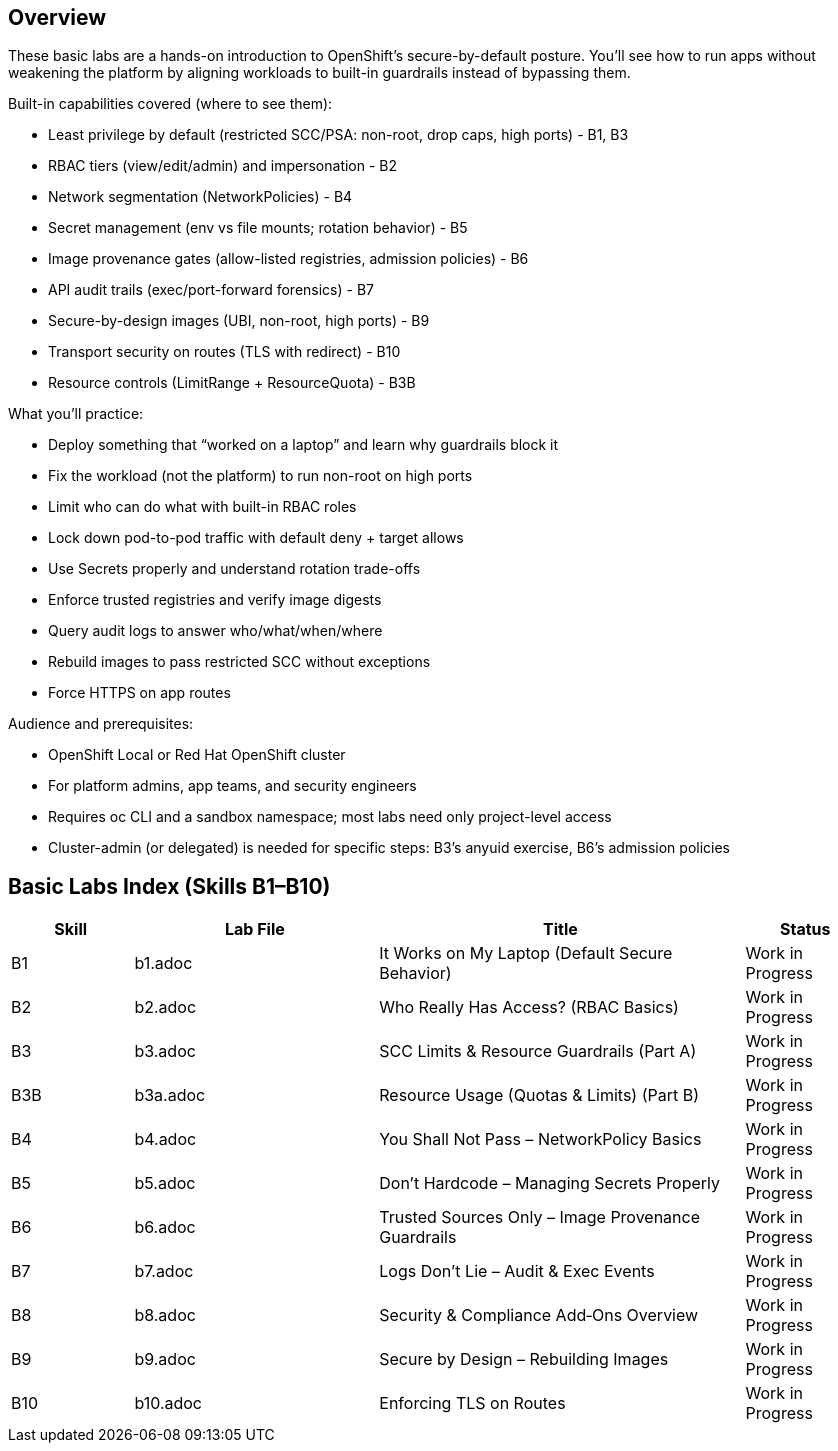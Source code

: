 == Overview

These basic labs are a hands-on introduction to OpenShift’s secure-by-default posture. You’ll see how to run apps without weakening the platform by aligning workloads to built-in guardrails instead of bypassing them.

Built-in capabilities covered (where to see them):

- Least privilege by default (restricted SCC/PSA: non-root, drop caps, high ports) - B1, B3
- RBAC tiers (view/edit/admin) and impersonation - B2
- Network segmentation (NetworkPolicies) - B4
- Secret management (env vs file mounts; rotation behavior) - B5
- Image provenance gates (allow-listed registries, admission policies) - B6
- API audit trails (exec/port-forward forensics) - B7
- Secure-by-design images (UBI, non-root, high ports) - B9
- Transport security on routes (TLS with redirect) - B10
- Resource controls (LimitRange + ResourceQuota) - B3B

What you’ll practice:

- Deploy something that “worked on a laptop” and learn why guardrails block it
- Fix the workload (not the platform) to run non-root on high ports
- Limit who can do what with built-in RBAC roles
- Lock down pod-to-pod traffic with default deny + target allows
- Use Secrets properly and understand rotation trade-offs
- Enforce trusted registries and verify image digests
- Query audit logs to answer who/what/when/where
- Rebuild images to pass restricted SCC without exceptions
- Force HTTPS on app routes

Audience and prerequisites:

- OpenShift Local or Red Hat OpenShift cluster
- For platform admins, app teams, and security engineers
- Requires oc CLI and a sandbox namespace; most labs need only project-level access
- Cluster-admin (or delegated) is needed for specific steps: B3’s anyuid exercise, B6’s admission policies

== Basic Labs Index (Skills B1–B10)

[cols="1,2,3,1",options="header"]
|===
|Skill | Lab File | Title | Status
|B1 | b1.adoc | It Works on My Laptop (Default Secure Behavior) | Work in Progress
|B2 | b2.adoc | Who Really Has Access? (RBAC Basics) | Work in Progress
|B3 | b3.adoc | SCC Limits & Resource Guardrails (Part A) | Work in Progress
|B3B | b3a.adoc | Resource Usage (Quotas & Limits) (Part B) | Work in Progress
|B4 | b4.adoc | You Shall Not Pass – NetworkPolicy Basics | Work in Progress
|B5 | b5.adoc | Don’t Hardcode – Managing Secrets Properly | Work in Progress
|B6 | b6.adoc | Trusted Sources Only – Image Provenance Guardrails | Work in Progress
|B7 | b7.adoc | Logs Don’t Lie – Audit & Exec Events | Work in Progress
|B8 | b8.adoc | Security & Compliance Add‑Ons Overview | Work in Progress
|B9 | b9.adoc | Secure by Design – Rebuilding Images | Work in Progress
|B10 | b10.adoc | Enforcing TLS on Routes | Work in Progress
|===
